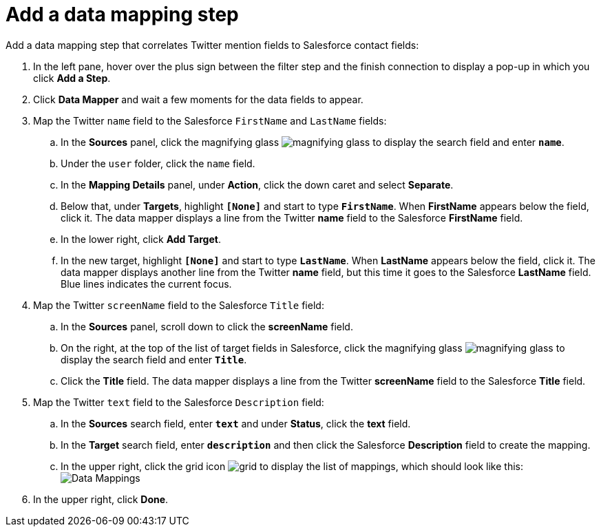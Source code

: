 [id='t2sf-add-data-mapping-step']
= Add a data mapping step

Add a data mapping step that correlates Twitter mention fields to 
Salesforce contact fields:

. In the left pane, hover over the plus sign between the filter
step and the finish connection to display a pop-up in which
you click *Add a Step*.
. Click *Data Mapper* and wait a few moments for the data fields
to appear.
. Map the Twitter `name` field to the Salesforce
`FirstName` and `LastName` fields:
.. In the *Sources* panel, click the magnifying 
glass image:images/magnifying-glass.png[title="Magnifying Glass"]
to display the search field and enter `*name*`. 
.. Under the `user` folder, click the `name` field.
.. In the *Mapping Details* panel, under *Action*, click 
the down caret and select *Separate*. 
.. Below that, under *Targets*, highlight *`[None]`* and start to type
`*FirstName*`. When *FirstName* appears below the field, click it.
The data mapper displays a line from the Twitter *name* field to the
Salesforce *FirstName* field. 
.. In the lower right, click *Add Target*. 
.. In the new target, highlight *`[None]`* and start to type
`*LastName*`. When *LastName* appears below the field, click it. 
The data mapper displays another line from the Twitter
*name* field, but this time it goes to the Salesforce *LastName* field. 
Blue lines indicates the current focus. 
. Map the Twitter `screenName` field to the Salesforce
`Title` field:
.. In the *Sources* panel, scroll down to click 
the *screenName* field. 
.. On the right, at the top of the list of target fields in Salesforce,
click the magnifying 
glass image:images/magnifying-glass.png[title="Magnifying Glass"]
to display the search field and enter `*Title*`. 
.. Click the *Title* field. The data mapper displays a line 
from the Twitter *screenName* field to the Salesforce *Title* field. 
. Map the Twitter `text` field to the Salesforce
`Description` field:
.. In the *Sources* search field, enter `*text*` and under 
*Status*, click the *text* field. 
.. In the *Target* search field, enter `*description*` and then click the
Salesforce *Description* field to create the mapping. 
.. In the upper right, click 
the grid icon image:images/grid.png[title="Grid"] to
display the list of mappings, which should look like this: 
image:images/t2sf-mappings.png[Data Mappings]
. In the upper right, click *Done*.
